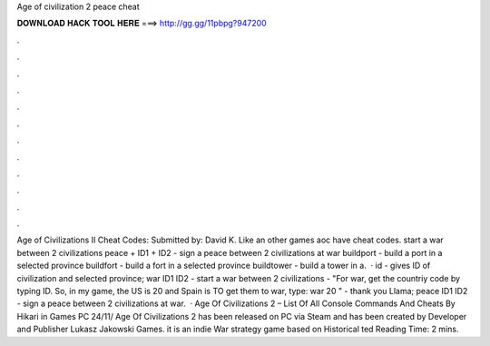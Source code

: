 Age of civilization 2 peace cheat

𝐃𝐎𝐖𝐍𝐋𝐎𝐀𝐃 𝐇𝐀𝐂𝐊 𝐓𝐎𝐎𝐋 𝐇𝐄𝐑𝐄 ===> http://gg.gg/11pbpg?947200

.

.

.

.

.

.

.

.

.

.

.

.

Age of Civilizations II Cheat Codes: Submitted by: David K. Like an other games aoc have cheat codes. start a war between 2 civilizations peace + ID1 + ID2 - sign a peace between 2 civilizations at war buildport - build a port in a selected province buildfort - build a fort in a selected province buildtower - build a tower in a.  · id - gives ID of civilization and selected province; war ID1 ID2 - start a war between 2 civilizations - "For war, get the countriy code by typing ID. So, in my game, the US is 20 and Spain is TO get them to war, type: war 20 " - thank you Llama; peace ID1 ID2 - sign a peace between 2 civilizations at war.  · Age Of Civilizations 2 – List Of All Console Commands And Cheats By Hikari in Games PC 24/11/ Age Of Civilizations 2 has been released on PC via Steam and has been created by Developer and Publisher Lukasz Jakowski Games. it is an indie War strategy game based on Historical ted Reading Time: 2 mins.
